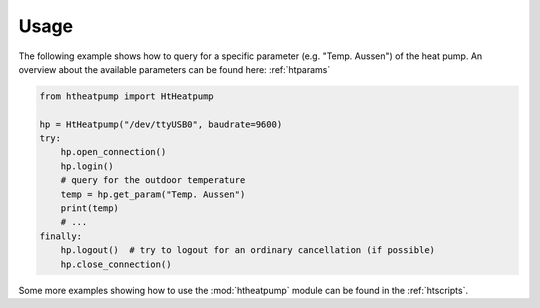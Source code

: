 .. highlight:: shell

Usage
=====

The following example shows how to query for a specific parameter (e.g. "Temp. Aussen") of the heat pump.
An overview about the available parameters can be found here: :ref:`htparams`

.. code:: python

    from htheatpump import HtHeatpump

    hp = HtHeatpump("/dev/ttyUSB0", baudrate=9600)
    try:
        hp.open_connection()
        hp.login()
        # query for the outdoor temperature
        temp = hp.get_param("Temp. Aussen")
        print(temp)
        # ...
    finally:
        hp.logout()  # try to logout for an ordinary cancellation (if possible)
        hp.close_connection()


Some more examples showing how to use the :mod:`htheatpump` module can be found in the :ref:`htscripts`.
